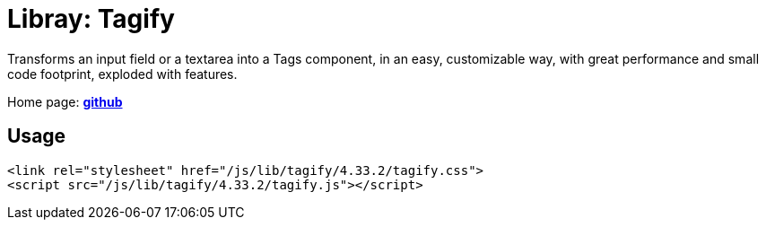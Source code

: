 = Libray: Tagify
:hide-uri-scheme:

Transforms an input field or a textarea into a Tags component, in an easy, customizable way, with great performance and small code footprint, exploded with features.

Home page: https://github.com/yairEO/tagify[*github*^,role=green]

== Usage

[source,html]
----
<link rel="stylesheet" href="/js/lib/tagify/4.33.2/tagify.css">
<script src="/js/lib/tagify/4.33.2/tagify.js"></script>
----
